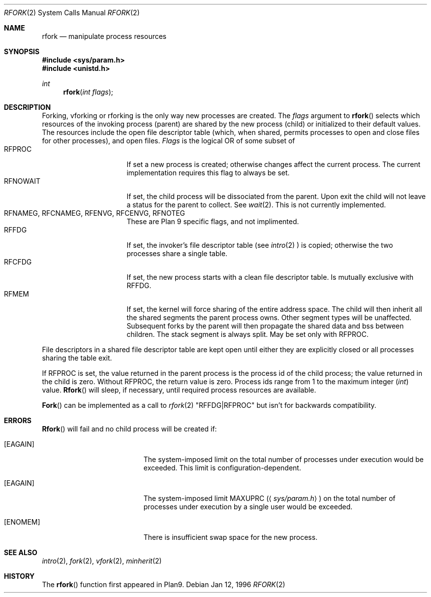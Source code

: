 .\"
.\" This manual page is taken directly from Plan9, and modified to
.\" describe the actual OpenBSD implimentation. Permission for
.\" use of this page comes from Rob Pike <rob@plan9.att.com>.
.\"
.Dd Jan 12, 1996
.Dt RFORK 2
.Os
.Sh NAME
.Nm rfork
.Nd manipulate process resources
.Sh SYNOPSIS
.Fd #include <sys/param.h>
.Fd #include <unistd.h>
.Ft int
.Fn rfork "int flags"
.Sh DESCRIPTION
Forking, vforking or rforking is the only way new processes are created.
The
.Fa flags
argument to
.Fn rfork
selects which resources of the
invoking process (parent) are shared
by the new process (child) or initialized to
their default values.
The resources include
the open file descriptor table (which, when shared, permits processes
to open and close files for other processes),
and open files.
.Fa Flags
is the logical OR of some subset of
.Bl -tag -width "RFCNAMEG" -compact -offset indent
.It RFPROC
If set a new process is created; otherwise changes affect the
current process.
The current implementation requires this flag to always be set.
.It RFNOWAIT
If set, the child process will be dissociated from the parent. Upon
exit the child will not leave a status for the parent to collect.
See 
.Xr wait 2 .
This is not currently implemented.
.It RFNAMEG, RFCNAMEG, RFENVG, RFCENVG, RFNOTEG
These are Plan 9 specific flags, and not implimented.
.It RFFDG
If set, the invoker's file descriptor table (see
.Xr intro 2
) is copied; otherwise the two processes share a
single table.
.It RFCFDG
If set, the new process starts with a clean file descriptor table.
Is mutually exclusive with
.Dv RFFDG .
.It RFMEM
If set, the kernel will force sharing of the entire address space.
The child
will then inherit all the shared segments the parent process owns. Other segment
types will be unaffected.  Subsequent forks by the parent will then
propagate the shared data and bss between children.  The stack segment
is always split.  May be set only with
.Dv RFPROC .
.El
.Pp
File descriptors in a shared file descriptor table are kept
open until either they are explicitly closed
or all processes sharing the table exit.
.Pp
If
.Dv RFPROC
is set, the
value returned in the parent process
is the process id
of the child process; the value returned in the child is zero.
Without
.Dv RFPROC ,
the return value is zero.
Process ids range from 1 to the maximum integer
.Ft ( int )
value.
.Fn Rfork
will sleep, if necessary, until required process resources are available.
.Pp
.Fn Fork
can be implemented as a call to
.Xr rfork 2
"RFFDG|RFPROC"
but isn't for backwards compatibility.
.Sh ERRORS
.Fn Rfork
will fail and no child process will be created if:
.Bl -tag -width Er
.It Bq Er EAGAIN
The system-imposed limit on the total
number of processes under execution would be exceeded.
This limit is configuration-dependent.
.It Bq Er EAGAIN
The system-imposed limit
.Dv MAXUPRC
.Pq Aq Pa sys/param.h
on the total number of
processes under execution by a single user would be exceeded.
.It Bq Er ENOMEM
There is insufficient swap space for the new process.
.El
.Sh SEE ALSO
.Xr intro 2 ,
.Xr fork 2 ,
.Xr vfork 2 ,
.Xr minherit 2
.Sh HISTORY
The
.Fn rfork
function first appeared in Plan9.
